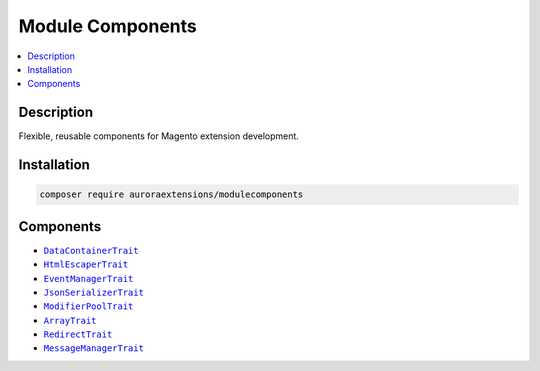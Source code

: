 Module Components
=================

.. contents::
    :local:

Description
-----------

Flexible, reusable components for Magento extension development.

Installation
------------

.. code-block:: sh

    composer require auroraextensions/modulecomponents

Components
----------

.. |link1| replace:: ``DataContainerTrait``
.. |link2| replace:: ``HtmlEscaperTrait``
.. |link3| replace:: ``EventManagerTrait``
.. |link4| replace:: ``JsonSerializerTrait``
.. |link5| replace:: ``ModifierPoolTrait``
.. |link6| replace:: ``ArrayTrait``
.. |link7| replace:: ``RedirectTrait``
.. |link8| replace:: ``MessageManagerTrait``
.. _link1: https://github.com/auroraextensions/modulecomponents/blob/master/Component/Data/Container/DataContainerTrait.php
.. _link2: https://github.com/auroraextensions/modulecomponents/blob/master/Component/Data/Escaper/HtmlEscaperTrait.php
.. _link3: https://github.com/auroraextensions/modulecomponents/blob/master/Component/Event/EventManagerTrait.php
.. _link4: https://github.com/auroraextensions/modulecomponents/blob/master/Component/Data/Serializer/JsonSerializerTrait.php
.. _link5: https://github.com/auroraextensions/modulecomponents/blob/master/Component/Ui/DataProvider/Modifier/ModifierPoolTrait.php
.. _link6: https://github.com/auroraextensions/modulecomponents/blob/master/Component/Utils/ArrayTrait.php
.. _link7: https://github.com/auroraextensions/modulecomponents/blob/master/Component/Http/Request/RedirectTrait.php
.. _link8: https://github.com/auroraextensions/modulecomponents/blob/master/Component/Message/MessageManagerTrait.php

* |link1|_
* |link2|_
* |link3|_
* |link4|_
* |link5|_
* |link6|_
* |link7|_
* |link8|_
